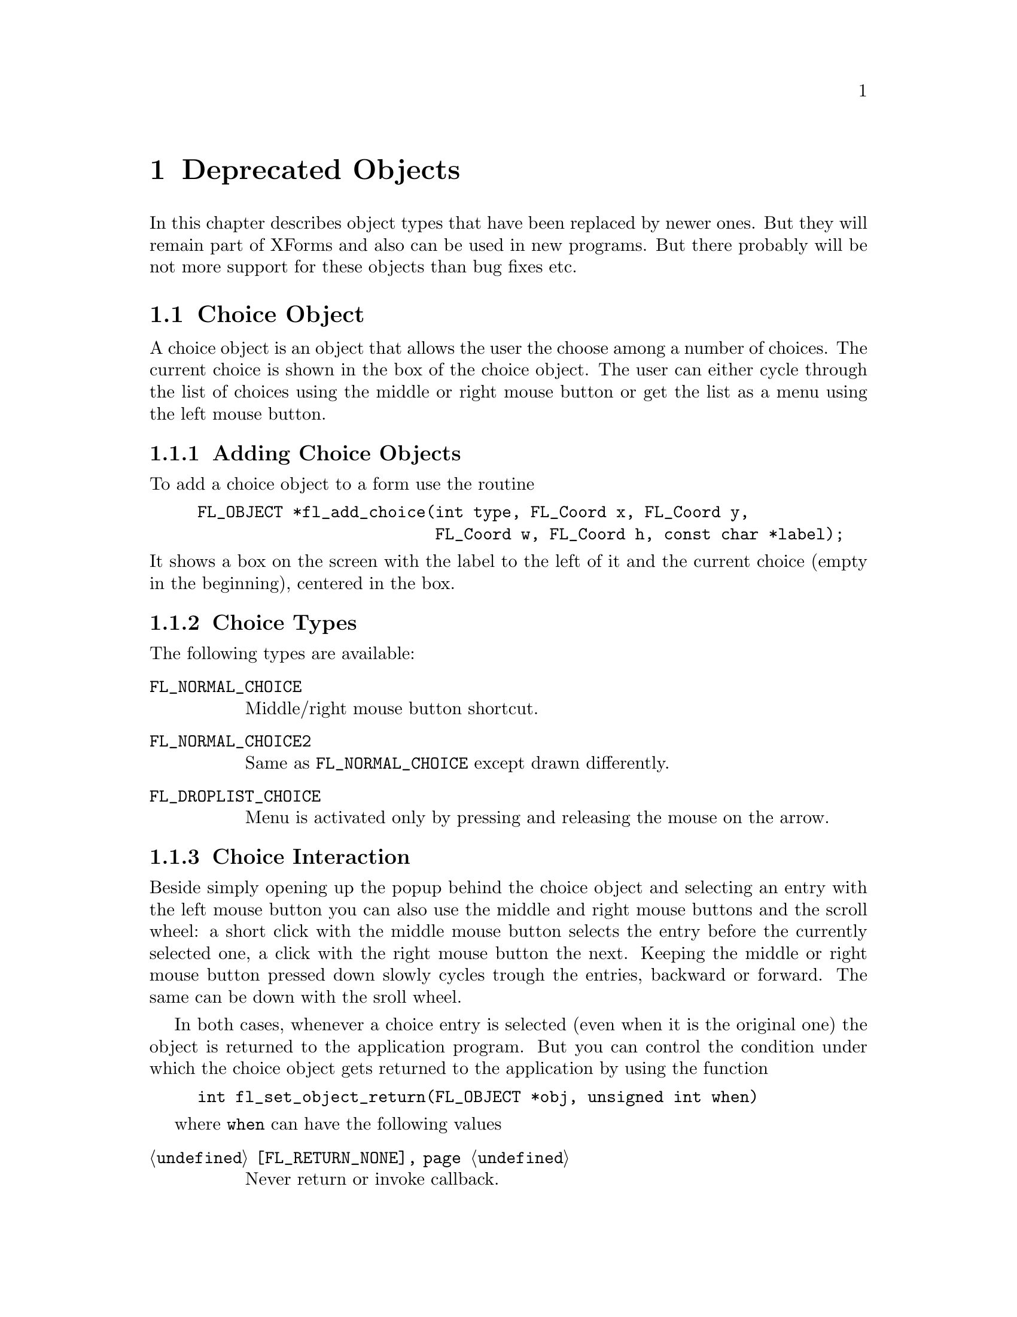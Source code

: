 @node Part III Deprecated Objects
@chapter Deprecated Objects

In this chapter describes object types that have been replaced by
newer ones. But they will remain part of XForms and also can be used
in new programs. But there probably will be not more support for these
objects than bug fixes etc.


@ifnottex
@menu
* Choice Object:  Choice Object
* Menu Object:    Menu Object
* XPopup:         XPopup
@end menu

@end ifnottex


@node Choice Object
@section Choice Object

A choice object is an object that allows the user the choose among a
number of choices. The current choice is shown in the box of the
choice object. The user can either cycle through the list of choices
using the middle or right mouse button or get the list as a menu using
the left mouse button.

@ifnottex

@menu
* Adding Choice Objects:   Adding Choice Objects
* Choice Types:            Choice Types
* Choice Interaction:      Choice Interaction
* Other Choice Routines:   Other Choice Routines
* Choice Attributes:       Choice Attributes
* Remarks:                 Choice Remarks
@end menu

@end ifnottex


@node Adding Choice Objects
@subsection Adding Choice Objects

To add a choice object to a form use the routine
@findex fl_add_choice()
@anchor{fl_add_choice()}
@example
FL_OBJECT *fl_add_choice(int type, FL_Coord x, FL_Coord y,
                         FL_Coord w, FL_Coord h, const char *label);
@end example
@noindent
It shows a box on the screen with the label to the left of it and the
current choice (empty in the beginning), centered in the box.

@node Choice Types
@subsection Choice Types

The following types are available:
@table @code
@tindex FL_NORMAL_CHOICE
@anchor{FL_NORMAL_CHOICE}
@item FL_NORMAL_CHOICE
Middle/right mouse button shortcut.

@tindex FL_NORMAL_CHOICE2
@anchor{FL_NORMAL_CHOICE2}
@item FL_NORMAL_CHOICE2
Same as @code{FL_NORMAL_CHOICE} except drawn differently.

@tindex FL_DROPLIST_CHOICE
@anchor{FL_DROPLIST_CHOICE}
@item FL_DROPLIST_CHOICE
Menu is activated only by pressing and releasing the mouse on the arrow.
@end table

@node Choice Interaction
@subsection Choice Interaction

Beside simply opening up the popup behind the choice object and
selecting an entry with the left mouse button you can also use
the middle and right mouse buttons and the scroll wheel: a short
click with the middle mouse button selects the entry before the
currently selected one, a click with the right mouse button the
next. Keeping the middle or right mouse button pressed down slowly
cycles trough the entries, backward or forward. The same can be
down with the sroll wheel.

In both cases, whenever a choice entry is selected (even when it
is the original one) the object is returned to the application program.
But you can control the condition under which the choice object gets
returned to the application by using the function
@example
int fl_set_object_return(FL_OBJECT *obj, unsigned int when)
@end example
where @code{when} can have the following values
@table @code
@item @ref{FL_RETURN_NONE}
Never return or invoke callback.

@item @ref{FL_RETURN_END_CHANGED}
Return or invoke callback if end of interaction and selection of an
item coincide.

@item @ref{FL_RETURN_CHANGED}
Return or invoke callback whenever an item is selected (this is the
default).

@item @ref{FL_RETURN_END}
Return or invoke callback on end of an interaction.

@item @ref{FL_RETURN_ALWAYS}
Return (or invoke callback) whenever the interaction ends and/or
an item is selected.
@end table


@node Other Choice Routines
@subsection Other Choice Routines

There are a number of routines to change the list of possible choices.
To add a line to a choice object use
@findex fl_addto_choice()
@anchor{fl_addto_choice()}
@findex fl_addto_choice_f()
@anchor{fl_addto_choice_f()}
@example
int fl_addto_choice(FL_OBJECT *obj, const char *text);
int fl_addto_choice_f(FL_OBJECT *obj, const char *fmt, ...);
@end example
@noindent
The function returns the number of the new item. The items in the list
are numbered in the order in which they were inserted. The first item
has number 1, etc. The two functions differ in that the first one
accepts just a simple string while for the second the text is
assembled from a format string as used by @code{printf()} etc. and
the following arguments.

Note that, because a choice object uses a popup, the string passed
with @code{@ref{fl_addto_choice()}} cann also contain some additional
information not directly shown in the entries text. E.g., you can
create several entries as once if the string you pass to
@code{@ref{fl_addto_choice()}} contains @code{'|'} characters - these
aren't shown but instead are treated as separators between the strings
for the entries. Some extra control sequences, starting with the
character @code{'%'} can also be embedded (@xref{Creating XPopups}),
thus a literal @code{'%'} in a string must be escaped by doubling
it.

To delete a line use:
@findex fl_delete_choice()
@anchor{fl_delete_choice()}
@example
void fl_delete_choice(FL_OBJECT *obj, int line);
@end example

Whenever the application program wants to clear the complete list of
choices it should use the routine
@findex fl_clear_choice()
@anchor{fl_clear_choice()}
@example
void fl_clear_choice(FL_OBJECT *obj) 
@end example

One can also replace a line using
@findex fl_replace_choice()
@anchor{fl_replace_choice()}
@findex fl_replace_choice_f()
@anchor{fl_replace_choice_f()}
@example
void fl_replace_choice(FL_OBJECT *obj, int line, const char *text);
void fl_replace_choice(FL_OBJECT *obj, int line, const char *fmt, ...);
@end example
@noindent
(The second function assembles the new text from a format string as
used for @code{printf()} etc. and the following arguments.)

To obtain the currently selected item in the choice object use the call
@findex fl_get_choice()
@anchor{fl_get_choice()}
@example
int fl_get_choice(FL_OBJECT *obj);
@end example
@noindent
The function returns the number of the current choice (0 if there is
no choice).

You can also obtain the text of the currently selected choice item
using the call
@findex fl_get_choice_text()
@anchor{fl_get_choice_text()}
@example
const char *fl_get_choice_text(FL_OBJECT *obj);
@end example
@noindent
@code{NULL} is returned when there is no current choice.

To obtain the text of an arbitrary choice item, use the following routine
@findex fl_get_choice_item_text()
@anchor{fl_get_choice_item_text()}
@example
const char *fl_get_choice_item_text(FL_OBJECT *obj, int n);
@end example

To obtain the total number of choice items, use the following function
@findex fl_get_choice_maxitems()
@anchor{fl_get_choice_maxitems()}
@example
int fl_get_choice_maxitems(FL_OBJECT *obj);
@end example

One can set various attributes of an item using the following routine
@findex fl_set_choice_item_mode()
@anchor{fl_set_choice_item_mode()}
@example
void fl_set_choice_item_mode(FL_OBJECT *obj, int numb, int mode);
@end example
@noindent
Here @code{mode} is the same as that used for menu objects (see
above). See also @ref{XPopup}, for details.

To find about those settings use
@findex fl_get_choice_item_mode()
@anchor{fl_get_choice_item_mode()}
@example
int fl_get_choice_item_mode(FL_OBJECT *obj, int numb);
@end example

You can use the follow routine to populate a choice object at once,
including mode and shortcut, by using
@findex fl_set_choice_entries()
@anchor{fl_set_choice_entries()}
@example
int fl_set_choice_entries(FL_OBJECT *obj, FL_PUP_ENTRY *entries);
@end example
@noindent
where @code{entries} is a pointer to a @code{FL_PUP_ENTRY} structure
(terminated by a @code{NULL} text field) as already described above
for the function @code{@ref{fl_set_menu_entries()}}. Also see
@ref{XPopup}, for more details. Please note that for choice objects no
nested entries are permitted and the item callback functions are
ignored. The function returns the number of items added to the choice
object.

Finally, the application program can set the currently selected entry
of the choice using a call of
@findex fl_set_choice()
@anchor{fl_set_choice()}
@findex fl_set_choice_text()
@anchor{fl_set_choice_text()}
@findex fl_set_choice_text_f()
@anchor{fl_set_choice_text_f()}
@example
void fl_set_choice(FL_OBJECT *obj, int line);
void fl_set_choice_text(FL_OBJECT *obj, const char *txt)
void fl_set_choice_text_f(FL_OBJECT *obj, const char *fmt, ...)
@end example
@noindent
where @code{txt} (for @code{fl_set_choice_text()} or the text
resulting from the expansion of the @code{printf()}-compatible format
string and the following arguments for @code{fl_set_choice_text_f()}
must must be the text of exactly one of the choice items. For example,
after the following choice is created
@example
fl_addto_choice(obj,"item1|item2|item3");
@end example
@noindent
You can select the second item by using any of the following lines
@example
fl_set_choice(obj, 2);
fl_set_choice_text(obj, "item2");
fl_set_choice_text_f(obj, "item%d", 2 );
@end example


@node Choice Attributes
@subsection Choice Attributes

Don't use @code{FL_NO_BOX} as the boxtype for a choice object.

The first color argument (@code{col1} to
@code{@ref{fl_set_object_color()}} controls the color of the box and
the second (@code{col2}) the color of the text in the box.

The current choice by default is shown centered in the box. To change
the alignment of the choice text in the box, use the following routine
@findex fl_set_choice_align()
@anchor{fl_set_choice_align()}
@example
void fl_set_choice_align(FL_OBJECT *obj, int align);
@end example

To set the font size used inside the choice object use
@findex fl_set_choice_fontsize()
@anchor{fl_set_choice_fontsize()}
@example
void fl_set_choice_fontsize(FL_OBJECT *obj, int size);
@end example

To set the font style used inside the choice object use
@findex fl_set_choice_fontstyle()
@anchor{fl_set_choice_fontstyle()}
@example
void fl_set_choice_fontstyle(FL_OBJECT *obj, int style);
@end example

Note that the above functions only change the font inside the choice
object, not the font used in the popup. To change the font used in the
popup, use the XPopup functions
@code{@ref{fl_setpup_default_fontsize()}} and
@code{@ref{fl_setpup_default_fontstyle()}}. Note that these functions
influence the font settings of all popups! @xref{Label Attributes and
Fonts}, for details on font sizes and styles.

Normally the pop-up shown for the choice objects will be displayed at
the current mouse position or, for those of type
@code{@code{FL_DROPLIST_CHOICE}}, directly below the choice object.
This can be modified by a call of the function
@findex fl_set_choice_align_bottom()
@anchor{fl_set_choice_align_bottom()}
@example
int fl_set_choice_align_bottom(GL_OBJECT *obj, int flag);
@end example
@noindent
If @code{flag} is @code{0} the normal behaviour is used, but when
@code{flag} is @code{1} the popup will be displayed with its
lower right hand corner at the current mouse position or, for
objects of type @code{@code{FL_DROPLIST_CHOICE}} above the
choise object. The function returns the previously set value
for @code{flag}.


@node Choice Remarks
@subsection Remarks

See @file{choice.c} for an example of the use of choice objects.


@node Menu Object
@section Menu Object

Also menus can be added to forms. These menus can be used to let the
user choose from many different possibilities. Each menu object has a
box with a label in it in the form. Whenever the user presses the
mouse inside the box (or moves the mouse on top of the box) a pop-up
menu appears. The user can then make a selection from the menu.

@ifnottex

@menu
* Adding Menu Objects:   Adding Menu Objects
* Menu Types:            Menu Types
* Menu Interaction:      Menu Interaction
* Other Menu Routines:   Other Menu Routines
* Menu Attributes:       Menu Attributes
* Remarks:               Menu Remarks
@end menu

@end ifnottex


@node Adding Menu Objects
@subsection Adding Menu Objects

To add a menu to a form use the routine
@findex fl_add_menu()
@anchor{fl_add_menu()}
@example
FL_OBJECT *fl_add_menu(int type, FL_Coord x, FL_Coord y,
                       FL_Coord w, FL_Coord h, const char *label);
@end example
@noindent
It shows a box on the screen with the label centered in it.


@node Menu Types
@subsection Menu Types

The following types are available:
@table @code
@tindex FL_PUSH_MENU
@anchor{FL_PUSH_MENU}
@item FL_PUSH_MENU
The menu appears when the user presses a mouse button on it.

@tindex FL_PULLDOWN_MENU
@anchor{FL_PULLDOWN_MENU}
@item FL_PULLDOWN_MENU
The menu appears when the user presses a mouse button on it.

@tindex FL_TOUCH_MENU
@anchor{FL_TOUCH_MENU}
@item FL_TOUCH_MENU
The menu appears when the user move the mouse inside it.
@end table

@code{FL_PUSH_MENU} and @code{FL_PULLDOWN_MENU} behave rather similar.
When you click on a @code{FL_PUSH_MENU} per default a pop-up window
gets opened on top of the @code{FL_PUSH_MENU} menu's box that has a
label at the top, indicating the currently selected menu item. The
pop-up window stays open until you either select an item or press a
mouse button somewhere outside the pop-up window.

When you click on @code{FL_PULLDOWN_MENU} also a pop-up window is
shown, but directly below the menu's box. This pop-up window has
no label and it only stays open until you release the mouse button.

@code{FL_PUSH_MENU} and @code{FL_PULLDOWN_MENU} can be made even more
similar by using the @code{@ref{fl_set_menu_notitle()}} function (see
below). This changes it's properties so that the pop-up window also
appears below the menu's box and that no label is shown in the pop-up
window. The only remaining difference then is that a
@code{FL_PUSH_MENU} only gets closed when a menu item is selected or
the user presses the mouse outside of the pop-up window while a
@code{FL_PULLDOWN_MENU} also gets closed when the mouse button is
released.


@node Menu Interaction
@subsection Menu Interaction

When the menu appears the user can make a selection using the left
mouse button or make no selection by clicking outside the menu (or by
simply releasing the mouse button in case of a @code{FL_PULLDOWN_MENU}
type menu. Normally when he makes a selection the menu object is
returned by the interaction routines.

You can control the condition under which the menu object gets
returned to the application by using the function
@example
int fl_set_object_return(FL_OBJECT *obj, unsigned int when)
@end example
where @code{when} can have the following values
@table @code
@item @ref{FL_RETURN_NONE}
Never return the object or invoke its callback.

@item @ref{FL_RETURN_END_CHANGED}
Return or invoke callback if end of interaction and selection of an
item coincide (this is the default for all menu objects except those
of type @code{FL_TOUCH_MENU}).

@item @ref{FL_RETURN_CHANGED}
Return or invoke callback whenever an item is selected (this is the
default for all menu objects of type @code{FL_TOUCH_MENU}).

@item @ref{FL_RETURN_END}
Return or invoke callback on end of an interaction.

@item @ref{FL_RETURN_ALWAYS}
Return (or invoke callback) whenever the interaction ends and/or
an item is selected.
@end table


@node Other Menu Routines
@subsection Other Menu Routines

There are two ways to populate a menu, i.e., add items. The first one
is a bit more complex but allows for more flexibility, e.g., later
adding and removing items, associating callbacks with individual items
etc. For the more simple (and in many cases sufficient) method see the
function @code{@ref{fl_set_menu_entries()}}.

To set the actual menu for a menu object, use the routine
@findex fl_set_menu()
@anchor{fl_set_menu()}
@example
void fl_set_menu(FL_OBJECT *obj, const char *menustr, ...);
@end example
@noindent
@code{menustr} describes the menu in the form used by XPopups
(@pxref{XPopup}). In the simplest case it just contains the texts for
the menu items, separated by a bar (@code{'|'}), e.g.,
@code{"First|Second|Third"}. But it's also possible to employ special
tags (@pxref{Creating XPopups}) that can be used to indicate special
attributes (radio, toggle and greyed-out, for example). For this usage
the unspecified arguments (the @code{...} in the function call) can be
used t add neceassary information. Whenever the user selects a menu
item, a pointer to the menu object it belongs to is returned to the
application program.

Please note that if you call @code{@ref{fl_set_menu()}} on a menu that
already contains items those items are removed. The function calls
@code{@ref{fl_clear_menu()}} internally before the new items are
added.

If you explicitely assign a menu item ID to a menu, using the special
tag @code{%x}, it is your responsibility to make sure that this ID
isn't already used by a different menu item in the same menu. Failure
to do so may make it impossible to use the menu properly. All
functions working on items expect the menu item ID as one of their
arguments.

In case you don't set menu item IDs they are assigned automatically
with the first item obtaining the menu item ID 1, the next 2 etc.,
i.e., it directly reflects the position of the item in the menu.

It is also possible to add menu items to an existing menu using a call
of
@findex fl_addto_menu()
@anchor{fl_addto_menu()}
@example
int fl_addto_menu(FL_OBJECT *obj, const char *menustr, ...);
@end example
@noindent
where @code{menustr} is a string of the same form as used in
@code{@ref{fl_set_menu()}} (you can add one or more new menu items
this way).

Also routines exist to delete a particular menu item or change it:
@findex fl_delete_menu_item()
@anchor{fl_delete_menu_item()}
@findex fl_replace_menu_item()
@anchor{fl_replace_menu_item()}
@example
void fl_delete_menu_item(FL_OBJECT *obj, int miid);
void fl_replace_menu_item(FL_OBJECT *obj, int miid,
                           const char *menustr, ...);
@end example
@code{miid} is the menu item ID. @code{menustr} must be a string as
used in @code{@ref{fl_set_menu()}} with the only difference that only
a single menu item can be specified.

Please note: when deleting a menu item all other items keep their
menu item IDs. The menu item ID of the deleted menu item isn't
re-used when new items are added later. Instead for each menu an
internal counter exists that gets incremented for each menu item
added and which value is used for the menu item ID unless one is
explicitely assigned to the menu item. The counter oly gets reset to 1
when the menu is cleared used @code{@ref{fl_clear_menu()}}.

The menu item ID of a menu item changed by using
@code{@ref{fl_replace_menu_item()}} does not change unless the library
is explicitely asked to via @code{%x} in @code{menustr}.

For most applications, the following routine may be easier to use at
the expense of somewhat restrictive value a menu item can have as
well as a loss of the ability to delete menu items or associate
callbacks with menu items. 
@findex fl_set_menu_entries()
@anchor{fl_set_menu_entries()}
@example
int fl_set_menu_entries(FL_OBJECT *obj, FL_PUP_ENTRY *ent);
@end example
@noindent
where @code{ent} is a pointer to an array of structure of the
following type, terminated by an element, where at least the
@code{text} member is a @code{NULL} pointer:
@tindex FL_PUP_ENTRY
@example
typedef struct @{
    const char *text;
    FL_PUP_CB callback;
    const char *shortcut;
    int mode;
@} FL_PUP_ENTRY;
@end example
The meaning of each member is explained in Section 21.3. For menus,
item callback function can be @code{NULL} if the menu callback handles
the interaction results. See demo program @file{popup.c} for an
example use of @code{@ref{fl_set_menu_entries()}}.

The function @code{@ref{fl_set_menu_entries()}} works by creating and
associating a popup menu with the menu object. The popup ID is
returned by the function. Whenever the function is called, the old
popup associated with the object (if one exists) is freed and a new
one is created. Although you can manipulate the menu either through
the menu API (but adding and removing menu items is not supported for
menus created this way ) or popup API, the application should not free
the popup directly and use @code{@ref{fl_clear_menu()}} instead.

To clear the whole menu use
@findex fl_clear_menu()
@anchor{fl_clear_menu()}
@example
void fl_clear_menu(FL_OBJECT *obj);
@end example

To find the menu item selected by the user use
@findex fl_get_menu()
@anchor{fl_get_menu()}
@example
int fl_get_menu(FL_OBJECT *obj);
@end example
@noindent
The the function returns the menu item ID. In the simplest possible
case this is just the position of the menu item (starting at 1). This
stops to be true when either IDs have been explicitely assigned to
items or items have been deleted. In that case the following rules
apply:
@enumerate
@item
A menu item ID may have been assigned to a menu item using @code{%xn}
in the string for the text of the menu item.
@item
Menu items can get associated with a callback function that is
executed when the menu item is selected. The callback function is of
type @code{@ref{FL_PUP_CB}} and receives the menu item ID of the
selected menu. If such a callback is set for a menu item the return
value of @code{@ref{fl_get_menu()}} is the return value of this
function instead of the menu item ID that would have been returned
otherwise.
@end enumerate

To obtain the text of any item, use the following routine
@findex fl_get_menu_item_text()
@anchor{fl_get_menu_item_text()}
@example
const char *fl_get_menu_item_text(FL_OBJECT *obj, int miid);
@end example
@noindent
where @code{miid} is the menu item ID. If @code{n} isn't a valid menu
iem ID item @code{NULL} is returned.

To obtain the text of the selected enu item use
@findex fl_get_menu_text()
@anchor{fl_get_menu_text()}
@example
const char *fl_get_menu_text(FL_OBJECT *obj);
@end example

To obtain the total number of menu items, use the function
@findex fl_get_menu_maxitems()
@anchor{fl_get_menu_maxitems()}
@example
int fl_get_menu_maxitems(FL_OBJECT *obj);
@end example

One can change the appearance of different menu items. In particular,
it is sometimes desirable to make grey-out menu items and make them
unselectable or to put boxes with and without checkmarks in front of
them. This can be done using the routine:
@findex fl_set_menu_item_mode()
@anchor{fl_set_menu_item_mode()}
@example
void fl_set_menu_item_mode(FL_OBJECT *obj, int miid, unsigned mode);
@end example
@noindent
@code{miid} is the menu index ID of the memu item you want to change.
@code{mode} represents the special properties you want to apply to the
chosen item. You can specify more than one at a time by adding or
bitwise OR-ing these values together. For this parameter, the
following symbolic constants exist:
@table @code
@tindex FL_PUP_NONE
@anchor{FL_PUP_NONE}
@item FL_PUP_NONE
No special display characteristic, the default.

@tindex FL_PUP_BOX
@anchor{FL_PUP_BOX}
@item FL_PUP_BOX
"Binary" entry, i.e., an entry that stands for a choice that can
be switched on and off. Displayed with an unchecked box to the
left.

@tindex FL_PUP_RADIO
@anchor{FL_PUP_RADIO}
@item FL_PUP_RADIO
"Radio" item belonging to a group, so that gets automatically
switched off when another item of the group is selected. Displayed
with a diamoned-shaped box at the left.

@tindex FL_PUP_GREY
@anchor{FL_PUP_GREY}
@item FL_PUP_GREY
To be OR-ed with one of the above to make that item appear
greyed-out and disable it (i.e., not selectable anymore).

@tindex FL_PUP_CHECK
@anchor{FL_PUP_CHECK}
@item FL_PUP_CHECK
To be OR-ed with one of @code{FL_PUP_BOX} and @code{FL_PUP_RADIO}
to make the box to the left appear checked or pushed.
@end table

There is also a routine that can be used to obtain the current mode of
an item after interaction, mostly useful for toggle or radio items:
@findex fl_get_menu_item_mode()
@anchor{fl_get_menu_item_mode()}
@example
unsigned int fl_get_menu_item_mode(FL_OBJECT *obj, int miid);
@end example

While a callback associated with a menu entry can be set when it is
created it can also set later on or be changed. For this use the
function
@findex fl_set_menu_item_callback()
@anchor{fl_set_menu_item_callback()}
@example
FL_PUP_CB fl_set_menu_item_callback(FL_OBJECT *ob,
                                    int numb, FL_PUP_CB cb);
@end example
@noindent
where @code{numb} is the menu entries ID and @code{cb} is the
callback function of type @code{@ref{FL_PUP_CB}} (or @code{NULL}
to disable a callback). The return value is a pointer to the
previously used callback function (or @code{NULL}).

It is often useful to define keyboard shortcuts for particular menu
items. For example, it would be nice to have @code{<Alt>s} behave like
selecting "Save" from a menu. This can be done using the following
routine:
@findex fl_set_menu_item_shortcut()
@anchor{fl_set_menu_item_shortcut()}
@example
void fl_set_menu_item_shortcut(FL_OBJECT *obj, int miid,
                               const char *str);
@end example
@noindent
@code{miid} is the menu item ID of the menu item under consideration.
@code{str} contains the shortcut for the item. (Actually, it can
contain more shortcuts for the same item.) @xref{Shortcuts}, for more
information about shortcuts.

Finally there is the routine:
@findex fl_show_menu_symbol()
@anchor{fl_show_menu_symbol()}
@example
void fl_show_menu_symbol(FL_OBJECT *obj, int yes_no);
@end example
@noindent
With this routine you can indicate whether to show a menu symbol at
the right of the menu label. By default no symbol is shown.


@node Menu Attributes
@subsection Menu Attributes
Any boxtype can be used for a menu except for those of type
@code{FL_PULLDOWN_MENU}, for which @code{FL_NO_BOX} should not be
used.

Using the functiond

The first color argument (@code{col1}) to
@code{@ref{fl_set_object_color()}} controls the color of the menu's
box when not open and the second (@code{col2}) is the color when the
menu is shown.

To change the font style and size used in the popup menus (not the menu
label), use the following routines
@findex fl_setpup_default_fontstyle()
@findex fl_setpup_default_fontsize()
@example
void fl_setpup_default_fontstyle(int style);
void fl_setpup_default_fontsize(int size);
@end example
@noindent
These settings apply to all menus at once.

If desired, you can attach an external popup to a menu object via the
following routine
@findex fl_set_menu_popup()
@anchor{fl_set_menu_popup()}
@example
void fl_set_menu_popup(FL_OBJECT *obj, int pupID);
@end example
@noindent
where @code{pupID} is the ID returned by @code{@ref{fl_newpup()}} or
@code{@ref{fl_defpup()}}. @xref{XPopup}, for more details on popup
creation.

For a menu created this way only @code{@ref{fl_get_menu()}} and
@code{@ref{fl_get_menu_text()}} work as expected. Other services such as
mode setting and query etc. should be done via the popup routines.

To obtain the popup ID associated with a menu, use the following routine
@findex fl_get_menu_popup()
@anchor{fl_get_menu_popup()}
@example
int fl_get_menu_popup(FL_OBJECT *obj);
@end example
@noindent
The function returns the popup ID if the menu was created using
@code{@ref{fl_set_menu_popup()}} or
@code{@ref{fl_set_menu_entries()}}, otherwise it returns -1.

The callback associated with a menu 

Normally in the popup opened for a menu a title is shown. This can be
switched off (and back on again by using the function
@findex fl_set_menu_notitle()
@anchor{fl_set_menu_notitle()}
@example
fl_set_menu_notitle(FL_OBJECT *obj, int off);
@end example

@node Menu Remarks
@subsection Remarks

See @file{menu.c} for an example of the use of menus. You can also use
@code{FL_MENU_BUTTON} to initiate a callback and use an XPopup
directly within the callback. See @file{pup.c} for an example of this
approach.


@node XPopup
@section XPopup

XPopup is not really an object class, but because it is used by menu
and choice objects and can function stand-alone, it is documented
here.

XPopups are simple transient windows that show a number of choices the
user can click on to select the desired option.

@ifnottex

@menu
* Creating XPopups:        Creating XPopups
* XPopup Interaction:      XPopup Interaction
* Other XPopup Routines:   Other XPopup Routines
* XPopup Attributes:       XPopup Attributes
* Remarks:                 XPopup Remarks
@end menu

@end ifnottex


@node Creating XPopups
@subsection Creating XPopups

To define a new popup, use the following routines
@findex fl_newpup()
@anchor{fl_newpup()}
@findex fl_defpup()
@anchor{fl_defpup()}
@example
int fl_newpup(Window parent);
int fl_defpup(Window parent, const char *str, ...);
@end example
@noindent
Both functions allocate and initialize a new popup menu and return the
XPopup identifier (or -1 on failure). @code{@ref{fl_defpup()}} in
addition accepts a pointer @code{str} to the texts for menu items
(optionally also some more arguments, see below). More than one item
can be specified by using a vertical bar (@code{|}) between the items,
e.g., @code{"foo|bar"} adds two menu items. The @code{parent}
parameter specifies the window to which the XPopup belongs. In a
situation where the XPopup is used inside an object callback
@code{FL_ObjWin(obj)} will do. If @code{parent} is @code{None} the
root window will be used.

Calling @code{@ref{fl_defpup()}} with the @code{str} argument set to
@code{NULL} is equivalent to calling @code{@ref{fl_newpup()}}.

It is possible to specify XPopup and item properties, such as
shortcuts, callbacks etc., together with the items texts using a
format string system similar as used for e.g., @code{oprint(3)}. If
XPopup or item properties require arguments, they must be passed to
@code{@ref{fl_defpup()}} following the @code{str} argument.

The following item properties are supported:
@table @code
@item %t
Marks the item text as the XPopup title string.

@item %F
Binds a callback function to the XPopup as a whole that is called for
every selection made from this XPopup. You must specify the function
to be invoked in the parameters following @code{str}. The value of the
selected item is passed as the only argument to the invoked callback
function. The callback function must return a non-negative integer. If
such a callback function has been registered for a XPopup and you
select its third item, in the simplest case 3 will be passed as a
parameter to the callback function (more complicated situations would
involve that the item had been assigned a different value. e.g., using
@code{%x}, see below, or that there's also a callback bound to the
item itself, in which case the global XPopup callback would receive
the return value of the items callback function).

@item %f
Binds a callback to this particular item which is invoked if the item
is selected. The routine must be supplied in the parameters following
@code{str}. It has to return a non-negative integer. The value of the
selected item is passed as a parameter to this function. If you have
also bound the entire XPopup to a callback function via @code{%F},
then the function specified via @code{%f} is called first with the
items value and its return value (if larger then @code{0} is then
passed as the parameter to to the function bound to the whole XPopup
(as set via @code{%F}).

@item %i
Disables and greys-out the item. @code{%d} can be used instead of @code{%i}.

@item %l
Adds a line under the current entry. This is useful in providing
visual clues to groups of entries

@item %m
Whenever this item is selected another (already defined) XPopup is
bound to the item so that the sub-XPopup is opened when the user moves
the mouse onto the item, This can be used to create cascading menus.
The identifier of the sub-XPopup to be shown must be provided in the
arguments following @code{str}. It is the programmers responsibility
to make sure that the item values of the sub-XPopup don't clash with
those of the higher-level XPopup or it may be impossible to determine
which item was selected.

@item %h
Specify a "hotkeys" that can be used to select this item. Hotkeys must
be given in the arguments following @code{str} as a pointer to a
string. Use @code{#} to specify that a key must be pressed together
with the @code{<Alt>} key, @code{^} for simultaneous pressing of
@code{<Ctrl>} and @code{&n} for the function key @code{Fn}.

@code{%s} can be used instead of @code{%h}.

@item %xn
Assigns a numerical value to this item. This value must be positive.
This new value overrides the default position-based value assigned to
this item. Different from most other flags, the value @code{n} must be
entered as part of the text string (i.e., do not try to use the
arguments following @code{str} to specify this value!) and must be
number larger than 0. It is the programmers responsibility to make
sure that the items value does not clash with those of other items of
the XPopup or determining which item was selected may be impossible.

@item %b
Indicates this item is "binary item" (toggle), currently in off state.
When displayed, binary items will be drawn with a small box to the
left. See also @code{FL_PUP_BOX}.

@item %B
Same as @code{%b} except that it also signifies that this item is in
on or "true" state and consequently is drawn with a checked box on the
left. See also @code{FL_PUP_BOX | FL_PUP_CHECK}.

@item %rg
Specifies this menu item is a "radio item" belonging to group with
number @code{g}, currently not being selected. The group number
@code{g}, that must be part of the string directly following @code{%r}
(and not specified via the arguments following the string), must be a
non-zero, positive number. Radio items are drawn with a small diamond
box to the left (empty while not active). See also
@code{FL_PUP_RADIO}.

@item %Rg
Same as @code{%rg} except that it also sets the state of the radio
item as selected or "pushed", the item is drawn with a filled diamond
box to the left. See also @code{@ref{fl_setpup_selection()}}. See also
@code{FL_PUP_RADIO | FL_PUP_CHECK}.

@item %%
Use this if you need a @code{%} character in the string.
@item <Ctrl>H (@code{\010})
Same as @code{%l} except that the character must precede the item
label, i.e., use @code{"\010Abc"} and not @code{"Abc\010"}.
@end table

Due to the use of variable arguments error checking can only be
minimal. Also note that if @code{%x} is used to specify a value that
happens to be identical to a position-based value, the result is
unpredictable when subsequent references to these items are made.
There is currently a limit of
@tindex FL_MAXPUPI
@code{FL_MAXPUPI} (64) items per popup.

Tabs characters (@code{'\t'}) can be embedded in the item string to
align different fields.

You can add more items to an existing XPopup using the following
routine
@findex fl_addtopup()
@anchor{fl_addtopup()}
@example
int fl_addtopup(int popup_id, const char *str, ...);
@end example
@noindent
where @code{popup_id} is the value returned by
@code{@ref{fl_newpup()}} or @code{@ref{fl_defpup()}} for the XPopup.
Again, @code{str} can contain information for one or more new items,
including the special sequences described earlier. The function
returns -1 if invalid arguments are detected (as far as possible for a
function with a variable number of arguments).

To display a popup, use
@findex fl_dopup()
@anchor{fl_dopup()}
@example
int fl_dopup(int popup_id);
@end example
@noindent
This function displays the specified XPopup until the user makes a
selection or clicks somewhere outside of the XPopups box. The value
returned is the value of the item selected or -1 if no item (or a
disabled one) was selected. However, if there is a function bound to
the XPopup as a whole or to the selected item itself, this function is
invoked with the item value as the argument and the value returned by
@code{@ref{fl_dopup()}} is then the return value of this function. If
a callback function for both the selected item and the XPopup as a
whole exists, the callback function for the item is called first with
the item value as the argument and then the return value of this item
specific callback function is passed to the XPopups callback function.
@code{@ref{fl_dopup()}} then finally returns the return value of this
second function call.

Normally a XPopup get opened when the left mouse button has been
pressed down and get closed again when the left mouse button is
released. But there are a number of ways to achieve a "hanging"
XPopup, i.e., that the XPopup that says open, even though the left
mouse button isn't pressed down anymore. This happens e.g., when the
user releases the mouse button in the title area of the XPopup or when
the XPopup was opened via a keyboard shortcut. In that case it's also
possible to navigate through the items and select via the keyboard.

A typical procedure may look as follows:
@example
int item3_cb(int n) @{
     return n + 7;
@}

/* define the menu */
int menu = fl_newpup(parent);
fl_addtopup(menu, "Title %t|Item1%rg1|Item2%Rg1|Item3%x10%f|Item4",
            item3_cb);

switch (fl_dopup(menu)) @{
    case 1:   /* item1 is selected */
        /* handle it */
        break;

    case 2:
        /* handle it */
        break;

    case 4:
        /* handle it */

    case 17:
        /* item 3 call back has been executed */
@}
@end example
@noindent
Here callback function @code{item3_cb()} is bound to the third item
and this item has been assigned the number 10. Thus, when it is
selected @code{@ref{fl_dopup()}} does not return 3 or 10. Instead the
callback function @code{item3_cb()} is invoked with 10 as its
argument. And this function in turn returns @code{10 + 7}, which is
the value @code{@ref{fl_dopup()}} finally returns.

Note also that items 1 and 2 both are radio items, belonging to the
same group (numbered 1). Item 2 is currently the active item of this
group.

Sometimes it might be necessary to obtain the popup ID inside an item
callback function. To this end, the following function available:
@findex fl_current_pup()
@anchor{fl_current_pup()}
@example
int fl_current_pup(void);
@end example
@noindent
If no popup is active, the function returns -1. Until all callback
functions have been run the function returns the ID of the XPopup the
items belong to.

To destroy a popup menu and release all memory used, use the following
routine
@findex fl_freepup()
@anchor{fl_freepup()}
@example
void fl_freepup(int popup_id);
@end example

For most applications, the following simplified API may be easier to
use
@findex fl_setpup_entries()
@anchor{fl_setpup_entries()}
@example
void fl_setpup_entries(int popup_id, FL_PUP_ENTRIES *entries);
@end example
where @code{popup_id} is the popup ID returned by
@code{@ref{fl_newpup()}} or @code{@ref{fl_defpup()}} and
@code{entries} is an array of the following structures
@tindex FL_PUP_ENTRY
@example
typedef struct @{
    const char * item_text; /* item text label */
    FL_PUP_CB    callback;  /* item callback routine */
    const char * shortcut;  /* shortcut for this item */
    unsigned int mode;      /* item mode */
@} FL_PUP_ENTRY;
@end example
@noindent
The meaning of each member of the structure is as follows:
@table @code
@item text
This is the text of a XPopup item. If text is @code{NULL}, it
signifies the end of this popup menu. The first letter of the text
string may have a special meaning if it is one of the following:
@table @code

@item '/'
This indicates the beginning of a sub-popup, starting with the next
item and ending with the next item with @code{text} being @code{NULL}.
@item '_'
Indicates that a line should be drawn below this item (typically as a
visual reminder of logical groupings of items).
@end table

@item callback
This is the callback function that will be called when this particular
item is selected by the user. @code{@ref{fl_dopup()}} returns the
value returned by this callback. If the callback is @code{NULL}, the
item number will be returned directly by @code{@ref{fl_dopup()}}.

@item shortcut
Specifies the keyboard shortcut.

@item mode
Specifies special attributes of this item. This can be one or a
combination by bitwise OR of one of the following:
@table @code
@tindex FL PUP NONE
@item FL PUP NONE
No special characteristics, the default.
@tindex FL_PUP_GREY
@item FL_PUP_GREY
Item is greyed-out an can't be selected. Trying to select it results
in @code{@ref{fl_dopup()}} returning -1.
@tindex FL_PUP_BOX
@item FL_PUP_BOX
"Binary item", drawn with a little box to its left.
@tindex FL_PUP_RADIO
@item FL_PUP_RADIO
"Radio item", drawn with a little diamond-shaped box to its left. All
radio items of the XPopup belong to the same group.
@tindex FL_PUP_CHECK
@item FL_PUP_CHECK
OR this value with @code{FL_PUP_BOX} or @code{FL_PUP_RADIO} to have
the box to the left drawn as checked or pushed.
@end table
@end table

With this simplified API, popup item values start from 1 and are the
index in the entries array for the item plus 1. For example, the third
element (with index 2) of the array of structure has an item value of
3. Please note that also elements of the array that end a submenu and
thus don't appear as visible items in the XPopup get counted. This
way, the application can relate the value returned by fl_dopup() to
the array easily. See demo program @file{popup.c} for an example use
of the API.

To illustrate the usage of @code{@ref{fl_setpup_entries()}}, Fig 21.2
shows the popup created with the array of structures defined in the
following code example:
@example
FL_PUP_ENTRY entries[ ] = @{
   @{"Top item1",  callback@},      /* item number 1 */
   @{"Top item2",  callback@},
   @{"Top item3",  callback@},
   @{"/Top item4", callback@},
     @{"Sub1 item1",  callback@},   /* item number 5 */
     @{"Sub1 item2",  callback@},
     @{"Sub1 item3",  callback@},
     @{"Sub1 item4",  callback@},
     @{"/Sub1 item5", callback@},
       @{"Sub2 item1",  callback@}, /* item number 10 */
       @{"Sub2 item2",  callback@},
       @{"Sub2 item3",  callback@},
       @{NULL,         NULL     @}, /* end of level2, item number 13 */
     @{NULL,           NULL   @},   /* end of sublevel1, item nuber 14 */
   @{"Top item5",  callback@},      /* item number 15 */
   @{NULL,         NULL    @}       /* end of popup */
@};
@end example


@node XPopup Interaction
@subsection XPopup Interaction

To select an item, move the mouse to the item to be selected while
keeping the mouse button pressed down and then release the mouse
button on top of the item to be selected. If you don't want to make a
selection release the mouse button somewhere outside the area of the
XPopup.

If you have a "hanging" XPopup, i.e., a XPopup that's open even
though the mouse button isn't pressed anymore you can select by
clicking on an item or use the cursor @code{Up} and @code{Down} keys
to navigate through the items and select by pressing the
@code{<Return>} key. The @code{<Home>} and @code{<End>} keys allow you
to jump to the first or last selectable item, respectively. Use
@code{<Esc>} to close the popup without selecting an item.

It is also possible to use convenience functions to bind keyboard keys
to items (the "hotkeys") instead of using @code{%s} with
@code{@ref{fl_defpup()}}:
@findex fl_setpup_shortcut()
@anchor{fl_setpup_shortcut()}
@example
void fl_setpup_shortcut(int popup_id, int item_val,
                        const char *hotkeys);
@end example
@noindent
where @code{item_val} is the value associated with the item (either
due to its position or set with @code{%x}) and hotkeys is a string
specifying all the hotkey combinations. @xref{Shortcuts}, for details.
Briefly, within that string @code{#} and @code{^} denote the
@code{<Alt>} and @code{<Ctrl>} keys, respectively. @code{&n} with
@code{n = 1, 2} etc.@: can be used to denote the function key numbered
@code{n}. Thus if hotkeys is set to @code{"#a^A}, both @code{<Ctrl>A}
and @code{<Alt>A} are bound to the item. One additional property of
the hotkey is the underlining of corresponding letters in the item
string. Again, only the first key in the hotkey string is used.
Therefore, the hotkey strings @code{"Cc"}, @code{"#C"} and @code{"^C"}
will result in the character @code{C} in the item string @code{"A
Choice"} being underlined, while the the hotkey strings @code{"cC"}
and @code{"#c"} will not since there's no @code{c} in the item string.
There is a limit of maximum 8 shortcut keys.

Two convenience functions are available to set the callback functions
for items of a XPopup and the XPopup as a whole (called whenever a
selection is made):
@tindex FL_PUP_CB
@anchor{FL_PUP_CB}
@findex fl_setpup_itemcb()
@anchor{fl_setpup_itemcb()}
@findex fl_setpup_menucb()
@anchor{fl_setpup_menucb()}
@example
typedef int (*FL_PUP_CB)(int);
FL_PUP_CB fl_setpup_itemcb(int popup_id, int item_val, FL_PUP_CB cb);
FL_PUP_CB fl_setpup_menucb(int popup_id, FL_PUP_CB cb);
@end example
These functions thus allow to change the popup and item callback
functions set at creation of the popup with @code{%F} and @code{%f}.
As usual, @code{popup_id} is the ID of the XPopup, @code{item_val} the
value associated with the item (position or value set via @code{%x}),
and @code{cb} is the address of the callback function.

Please note that Xpopup objects are a bit special in XForms. Normal
objects get returned by e.g., @code{@ref{fl_do_forms()}} (or an
associated callback gets invoked). But since Xpopup objects are meant
to be sub-objects of other objects (like @code{FL_CHOICE} and
@code{L_MENU} objects) and don't get invoked directly by a call of
e.g., @code{@ref{fl_do_forms()}} but instead by a call of
@code{@ref{fl_dopup()}} they can't get returned to the application.
Instead the caller of @code{@ref{fl_dopup()}} (normally some internal
function of a @code{FL_CHOICE} or @code{FL_MENU} object) has to deal
with the return value.

Furthermore, also callback functions can be set that get invoked
whenever an item in the XPopup is entered or left, even without a
selection being made. The following functions can be used to register
these item enter/leave callbacks:
@tindex FL_PUP_ENTERCB
@tindex FL_PUP_LEAVECB
@findex fl_setpup_entercb()
@anchor{fl_setpup_entercb()}
@findex fl_setpup_leavecb()
@anchor{fl_setpup_leavecb()}
@example
typedef void (*FL_PUP_ENTERCB)(int item_val, void *data);
typedef void (*FL_PUP_LEAVECB)(int item_val, void *data);

FL_PUP_ENTERCB fl_setpup_entercb(int popup_id,
                                 FL_PUP_ENTERCB cb, void *data);
FL_PUP_LEAVECB fl_setpup_leavecb(int popup_id,
                                 FL_PUP_LEAVECB cb, void *data);
@end example
@noindent
The function @code{cb} will be called when the mouse enters or leaves
an (non-disabled) item of the XPopup @code{popup_id}. Two parameters
are passed to the callback function. The first parameter is the item
number enter/leave applies to and the second parameter is a data
pointer. To remove an enter/leave callback, call the functions with
the callback function argument @code{cb} set to @code{NULL}.

There is also a function to associate a XPopup item with a sub-XPopup
@findex fl_setpup_submenu()
@anchor{fl_setpup_submenu()}
@example
void fl_setpup_submenu(int popup_id, int item_val, int subpopup_id);
@end example
@noindent
If a sub-XPopup is associated with item @code{item_val} that item
can't be selected anymore (releasing the mouse button on this item
makes @code{@ref{fl_dopup()}} return -1 but instead a new XPopup is
opened beside the item and you can now make selections within this
sub-XPopup. It is the programmers responsibility to make sure that the
item values of the sub-XPopup don't clash with those of the
higher-level XPopup or it may be impossible to determine which item
was selected.


@node Other XPopup Routines
@subsection Other XPopup Routines

Note that most of the setpup/getpup routines are recursive in nature
and the function will search the menu and all its submenus for the
item.

It is possible to modify the display characteristics of a given XPopup
item after its creation using the following routine
@findex fl_setpup_mode()
@anchor{fl_setpup_mode()}
@example
void fl_setpup_mode(int popup_id, int item_val, unsigned mode);
@end example
@noindent
As usual @code{popup_id} is the XPopup ID as returned by
@code{@ref{fl_newpup()}} or @code{@ref{fl_defpup()}} and
@code{item_val} the value of the item. @code{mode} is one of @code{FL
PUP NONE}, @code{FL PUP GREY}, @code{FL PUP BOX} or @code{FL PUP
RADIO} (one of the later two can be bitwise ORed with
@code{FL_PUP_CHECK}, as already discussed above.

To obtain the mode of a particular menu item, use the following
routine
@findex fl_getpup_mode()
@anchor{fl_getpup_mode()}
@example
unsigned int fl_getpup_mode(int popup_id, int item_val)
@end example
@noindent
This comes in handy to check if a binary or radio item is set
@example
if (fl_getpup_mode(popupd, item_val) & FL_PUP_CHECK)
    /* item is set */
@end example

There exists also a routine that can be used to obtain an items text
@findex fl_getpup_text()
@anchor{fl_getpup_text()}
@example
const char *fl_getpup_text(int popup_id, int item_val);
@end example

In some situations, especially when the popup is activated by
non-pointer events (e.g., as a result of a keyboard shortcut), the
default placement of popups based on mouse location might not be
adequate or appropriate, thus XPopup provides the following routine to
override the default placement
@findex fl_setpup_position()
@anchor{fl_setpup_position()}
@example
void fl_setpup_position(int x, int y);
@end example
@noindent
where @code{x} and @code{y} specify the location where the top-left
corner of the popup should be. @code{x} and @code{y} must be given in
screen coordinates (i.e., relative to the root window) with the
origin at the top-left corner of the screen. This routine should be
used immediately before invoking @code{@ref{fl_dopup()}}, the position
is not remembered afterwards.

If @code{x} or @code{y} is negative, the absolute value is taken to
mean the desired location relative to the right or bottom corner of
the popup (not the screen!).

Another function exists for controlling the positon of the popup.
When the fuunction
@findex  fl_setpup_align_bottom()
@anchor{fl_setpup_align_bottom()}
@example
void fl_setpup_align_bottom(void);
@end example
@noindent
then the pop-up will appear with its lower right hand corner aligned
aligned with the mouse position or, if also
@code{@ref{fl_setpup_position()}} is active, the postion set this way
will be interpreted to mean the lower right hand position of the
popu-up.

A radio item in a group can be initialized to be in "pushed" state by
using @code{%R}. But you can also switch a such a radio item to
"pushed state also programmatically using
@findex fl_setpup_selection()
@anchor{fl_setpup_selection()}
@example
void fl_setpup_selection(int popup_id, int item_val);
@end example
@noindent
Of course, other radio items of the XPopup belonging to the same group
are reset to "unpushed" state.

To obtain the number of items in a popup, use the following routine
@findex fl_getpup_items()
@anchor{fl_getpup_items()}
@example
int fl_getpup_items(int popup_id)
@end example


@node XPopup Attributes
@subsection XPopup Attributes

The title of a XPopup can be set using the functions
@findex fl_setpup_title()
@anchor{fl_setpup_title()}
@findex fl_setpup_title_f()
@anchor{fl_setpup_title_f()}
@example
void fl_setpup_title(int popup_id, const char *title);
void fl_setpup_title_f(int popup_id, const char *fmt, ...);
@end example
@noindent
They only differ in the way the new title is passed to the function,
the first one accepts a simple string while the second expects a
format string as used for @code{printf()} etc., followed by the
appropriate number of (unspecified) arguments.

Use the following routines to modify the default popup font style,
font size and border width:
@findex fl_setpup_default_fontsize()
@anchor{fl_setpup_default_fontsize()}
@findex fl_setpup_default_fontstyle()
@anchor{fl_setpup_default_fontstyle()}
@findex fl_setpup_default_bw();
@anchor{fl_setpup_default_bw()}
@example
int fl_setpup_default_fontsize(int size);
int fl_setpup_default_fontstyle(int style);
int fl_setpup_default_bw(int bw);
@end example
@noindent
The functions return the old size, style or border width value,
respectively.

All XPopups by default use a right arrow cursor. To change the default
cursor, use
@findex fl_setpup_default_cursor()
@anchor{fl_setpup_default_cursor()}
@example
Cursor fl_setpup_default_cursor(int cursor);
@end example
@noindent
where you can use for @code{cursor} any of the standard cursors
defined in @code{<X11/cursorfont.h>} like @code{XC_watch} etc.
The function returns the previously cursor.

To change the cursor of a particular XPopup only , use the following
routine
@findex fl_setpup_cursor()
@anchor{fl_setpup_cursor()}
@example
Cursor fl_setpup_cursor(int popup_id, int cursor);
@end example
@noindent
For example, after the following sequence,
@example
id = fl_defpup(win, "item1|item2");
fl_setpup_cursor(id, XC_hand2);
@end example
@noindent
the popup with ID @code{id} will use a "hand" instead of the default
arrow cursor.

In versions before 1.0.91 XPopups were drawn with a heavy shadow
around the box. Drawing of this shadow could be controlled via
@findex fl_setpup_shadow()
@anchor{fl_setpup_shadow()}
@example
void fl_setpup_shadow(int popup_id, int yes_no);
@end example
@noindent
Nowadays this function still exists for backward-compatibility but
does nothing.

The appearance of XPopups (and their associated sub-popups) can be
change by the following routines:
@findex fl_setpup_bw()
@anchor{fl_setpup_bw()}
@findex fl_setpup_softedge()
@anchor{fl_setpup_softedge()}
@example
void fl_setpup_bw(int popup_id, int bw);
void fl_setpup_softedge(int pupup_id, int yes_no);
@end example
@noindent
The first sets the border width for a XPopup. Calling
@code{@ref{fl_setpup_softedge()}} with a true argument for
@code{yes_no} has the same effect as using a negative border width
while using a false (0) argument is equivalent to using a positive one
(so this function isn't very useful).


The background color and text color of a popup can be changed using
@findex fl_setpup_default_color()
@anchor{fl_setpup_default_color()}
@example
void fl_setpup_default_color(FL_COLOR bgcolor, FL_COLOR tcolor);
@end example
@noindent
By default, the background color @code{bgcolor} is @code{FL_COL1} and
the text color @code{tcolor} is @code{FL_BLACK}.

For "binary" or radio items, that have check box associated with them,
the "checked" or "pushed" color (default is @code{FL_BLUE}) can be
changed with the following routine
@findex fl_setpup_default_checkcolor()
@anchor{fl_setpup_default_checkcolor()}
@example
void fl_setpup_default_checkcolor(FL_COLOR checkcolor);
@end example

There is by default a limit of 32 XPopups per process. To enlarge the
number of XPopups allowed, use the following routine
@findex fl_setpup_maxpups()
@anchor{fl_setpup_maxpups()}
@example
int fl_setpup_maxpups(int new_max);
@end example
@noindent
The function returns the previous limit.

It is possible to use XPopups as a message facility using the
following routines
@findex fl_showpup()
@anchor{fl_showpup()}
@findex fl_hidepup()
@anchor{fl_hidepup()}
@example
void fl_showpup(int popup_id);
void fl_hidepup(int popup_id);
@end example
@noindent
No interaction takes place with a XPopup shown by
@code{@ref{fl_showpup()}} and it can only be removed from the screen
programmatically via @code{@ref{fl_hidepup()}}.


@node XPopup Remarks
@subsection Remarks

Take care to make sure all items, including the items on submenus,
of a XPopup have unique values and are positive.

XPopups are used indirectly in the demo programs @file{menu.c},
@file{boxtype.c}, @file{choice.c} and others. For a direct pop-up demo
see @file{popup.c}.

